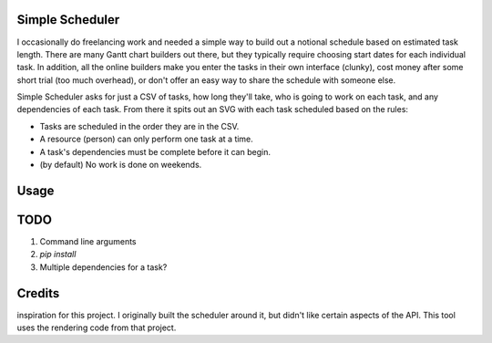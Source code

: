 Simple Scheduler
================
I occasionally do freelancing work and needed a simple way to build
out a notional schedule based on estimated task length. There are many
Gantt chart builders out there, but they typically require choosing
start dates for each individual task. In addition, all the online builders
make you enter the tasks in their own interface (clunky), cost money after
some short trial (too much overhead), or don't offer an easy way to share
the schedule with someone else.

Simple Scheduler asks for just a CSV of tasks, how long they'll take,
who is going to work on each task, and any dependencies of each task.
From there it spits out an SVG with each task scheduled based on the rules:

- Tasks are scheduled in the order they are in the CSV.
- A resource (person) can only perform one task at a time.
- A task's dependencies must be complete before it can begin.
- (by default) No work is done on weekends.

Usage
=====


TODO
====
1. Command line arguments
2. `pip install`
3. Multiple dependencies for a task?

Credits
=======
.. _Python-gantt: http://xael.org/pages/python-gantt-en.html was the original
inspiration for this project. I originally built the scheduler around it,
but didn't like certain aspects of the API. This tool uses the rendering
code from that project.